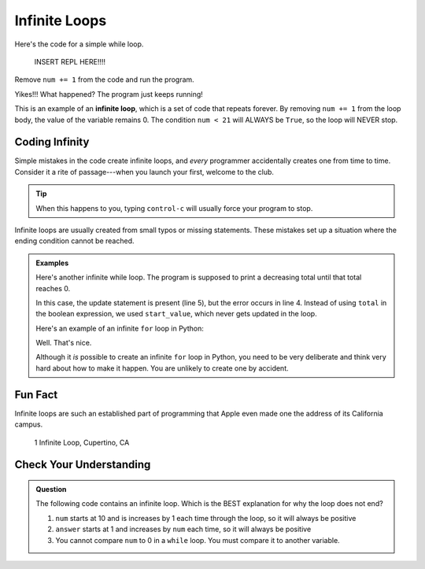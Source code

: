 Infinite Loops
==============

Here's the code for a simple while loop.

   INSERT REPL HERE!!!!

Remove ``num += 1`` from the code and run the program.

.. sourcecode:: python
   :linenos:

   num = 0

   while num < 21:
      print(num)
      num += 1

Yikes!!! What happened? The program just keeps running!

.. index:: ! infinite loop

This is an example of an **infinite loop**, which is a set of code that repeats
forever. By removing ``num += 1`` from the loop body, the value of the variable
remains 0. The condition ``num < 21`` will ALWAYS be ``True``, so the loop will
NEVER stop.

Coding Infinity
---------------

Simple mistakes in the code create infinite loops, and *every* programmer
accidentally creates one from time to time. Consider it a rite of
passage---when you launch your first, welcome to the club.

.. admonition:: Tip

   When this happens to you, typing ``control-c`` will usually force your
   program to stop.

Infinite loops are usually created from small typos or missing statements.
These mistakes set up a situation where the ending condition cannot be reached.

.. admonition:: Examples

   Here's another infinite while loop. The program is supposed to print a
   decreasing total until that total reaches 0.

   .. sourcecode:: python
      :linenos:

      start_value = 26
      total = start_value

      while start_value > 0:
         total -= 5
         print(total)
   
   In this case, the update statement is present (line 5), but the error occurs
   in line 4. Instead of using ``total`` in the boolean expression, we used
   ``start_value``, which never gets updated in the loop.

   Here's an example of an infinite ``for`` loop in Python:

   .. sourcecode:: python
      :linenos:

      # NOPE! Nothing to see here!

   Well. That's nice.
   
   Although it *is* possible to create an infinite ``for`` loop in Python, you
   need to be very deliberate and think very hard about how to make it happen.
   You are unlikely to create one by accident.

Fun Fact
--------

Infinite loops are such an established part of programming that Apple even
made one the address of its California campus.

.. figure:: figures/infinite-loop-street.jpg
   :alt: Apple campus, 1 Infinite Loop, Cupertino, CA 95014
   
   1 Infinite Loop, Cupertino, CA

Check Your Understanding
------------------------

.. admonition:: Question

   The following code contains an infinite loop. Which is the BEST explanation
   for why the loop does not end?

   .. sourcecode:: python
      :linenos:

      num = 10
      answer = 1

      while num > 0:
         answer = answer + num
         num += 1

      print(answer)

   #. ``num`` starts at 10 and is increases by 1 each time through the loop, so
      it will always be positive
   #. ``answer`` starts at 1 and increases by ``num`` each time, so it will
      always be positive
   #. You cannot compare ``num`` to 0 in a ``while`` loop. You must compare it
      to another variable.
